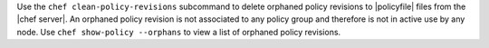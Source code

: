 .. The contents of this file may be included in multiple topics (using the includes directive).
.. The contents of this file should be modified in a way that preserves its ability to appear in multiple topics.


Use the ``chef clean-policy-revisions`` subcommand to delete orphaned policy revisions to |policyfile| files from the |chef server|. An orphaned policy revision is not associated to any policy group and therefore is not in active use by any node. Use ``chef show-policy --orphans`` to view a list of orphaned policy revisions.
